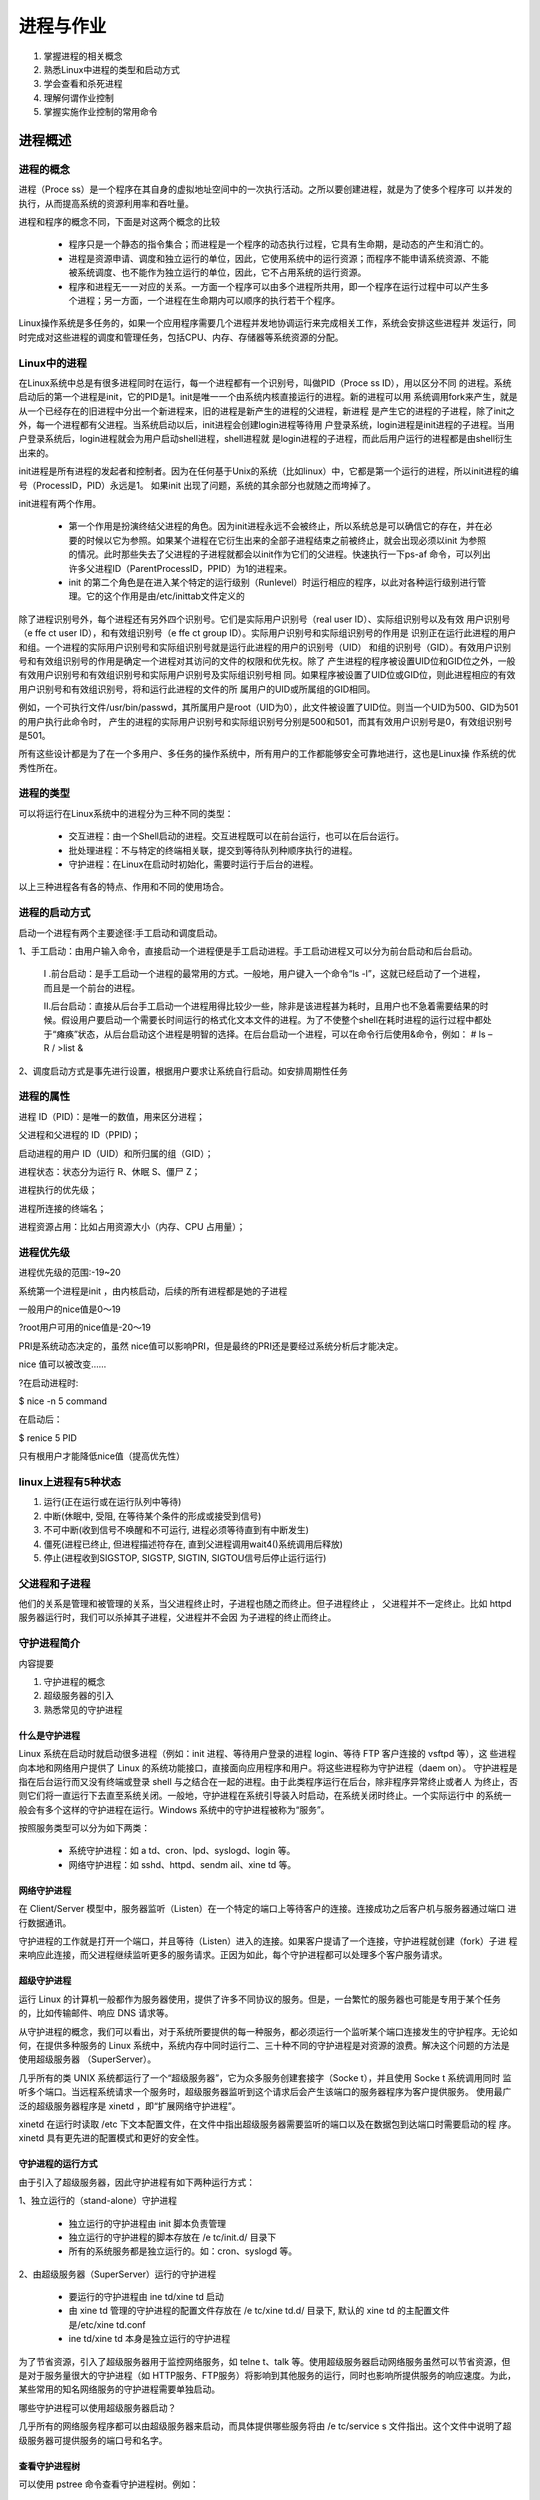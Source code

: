 ============
进程与作业
============

1. 掌握进程的相关概念

2. 熟悉Linux中进程的类型和启动方式

3. 学会查看和杀死进程

4. 理解何谓作业控制

5. 掌握实施作业控制的常用命令



进程概述
==========

进程的概念
-----------
进程（Proce ss）是一个程序在其自身的虚拟地址空间中的一次执行活动。之所以要创建进程，就是为了使多个程序可
以并发的执行，从而提高系统的资源利用率和吞吐量。

进程和程序的概念不同，下面是对这两个概念的比较

 * 程序只是一个静态的指令集合；而进程是一个程序的动态执行过程，它具有生命期，是动态的产生和消亡的。


 * 进程是资源申请、调度和独立运行的单位，因此，它使用系统中的运行资源；而程序不能申请系统资源、不能被系统调度、也不能作为独立运行的单位，因此，它不占用系统的运行资源。


 * 程序和进程无一一对应的关系。一方面一个程序可以由多个进程所共用，即一个程序在运行过程中可以产生多个进程；另一方面，一个进程在生命期内可以顺序的执行若干个程序。


Linux操作系统是多任务的，如果一个应用程序需要几个进程并发地协调运行来完成相关工作，系统会安排这些进程并
发运行，同时完成对这些进程的调度和管理任务，包括CPU、内存、存储器等系统资源的分配。

Linux中的进程
----------------

在Linux系统中总是有很多进程同时在运行，每一个进程都有一个识别号，叫做PID（Proce ss ID），用以区分不同
的进程。系统启动后的第一个进程是init，它的PID是1。init是唯一一个由系统内核直接运行的进程。新的进程可以用
系统调用fork来产生，就是从一个已经存在的旧进程中分出一个新进程来，旧的进程是新产生的进程的父进程，新进程
是产生它的进程的子进程，除了init之外，每一个进程都有父进程。当系统启动以后，init进程会创建login进程等待用
户登录系统，login进程是init进程的子进程。当用户登录系统后，login进程就会为用户启动shell进程，shell进程就
是login进程的子进程，而此后用户运行的进程都是由shell衍生出来的。

init进程是所有进程的发起者和控制者。因为在任何基于Unix的系统（比如linux）中，它都是第一个运行的进程，所以init进程的编号（ProcessID，PID）永远是1。
如果init 出现了问题，系统的其余部分也就随之而垮掉了。


init进程有两个作用。

 * 第一个作用是扮演终结父进程的角色。因为init进程永远不会被终止，所以系统总是可以确信它的存在，并在必要的时候以它为参照。如果某个进程在它衍生出来的全部子进程结束之前被终止，就会出现必须以init 为参照的情况。此时那些失去了父进程的子进程就都会以init作为它们的父进程。快速执行一下ps-af 命令，可以列出许多父进程ID（ParentProcessID，PPID）为1的进程来。


 * init 的第二个角色是在进入某个特定的运行级别（Runlevel）时运行相应的程序，以此对各种运行级别进行管理。它的这个作用是由/etc/inittab文件定义的



除了进程识别号外，每个进程还有另外四个识别号。它们是实际用户识别号（real user ID）、实际组识别号以及有效
用户识别号（e ffe ct user ID），和有效组识别号（e ffe ct group ID）。实际用户识别号和实际组识别号的作用是
识别正在运行此进程的用户和组。一个进程的实际用户识别号和实际组识别号就是运行此进程的用户的识别号（UID）
和组的识别号（GID）。有效用户识别号和有效组识别号的作用是确定一个进程对其访问的文件的权限和优先权。除了
产生进程的程序被设置UID位和GID位之外，一般有效用户识别号和有效组识别号和实际用户识别号及实际组识别号相
同。如果程序被设置了UID位或GID位，则此进程相应的有效用户识别号和有效组识别号，将和运行此进程的文件的所
属用户的UID或所属组的GID相同。

例如，一个可执行文件/usr/bin/passwd，其所属用户是root（UID为0），此文件被设置了UID位。则当一个UID为500、GID为501的用户执行此命令时，
产生的进程的实际用户识别号和实际组识别号分别是500和501，而其有效用户识别号是0，有效组识别号是501。


所有这些设计都是为了在一个多用户、多任务的操作系统中，所有用户的工作都能够安全可靠地进行，这也是Linux操
作系统的优秀性所在。


进程的类型
----------

可以将运行在Linux系统中的进程分为三种不同的类型：

 * 交互进程：由一个Shell启动的进程。交互进程既可以在前台运行，也可以在后台运行。

 * 批处理进程：不与特定的终端相关联，提交到等待队列种顺序执行的进程。

 * 守护进程：在Linux在启动时初始化，需要时运行于后台的进程。

以上三种进程各有各的特点、作用和不同的使用场合。


进程的启动方式
---------------

启动一个进程有两个主要途径∶手工启动和调度启动。

1、手工启动：由用户输入命令，直接启动一个进程便是手工启动进程。手工启动进程又可以分为前台启动和后台启动。

	I .前台启动：是手工启动一个进程的最常用的方式。一般地，用户键入一个命令“ls -l”，这就已经启动了一个进程，而且是一个前台的进程。
	
	II.后台启动：直接从后台手工启动一个进程用得比较少一些，除非是该进程甚为耗时，且用户也不急着需要结果的时候。假设用户要启动一个需要长时间运行的格式化文本文件的进程。为了不使整个shell在耗时进程的运行过程中都处于“瘫痪”状态，从后台启动这个进程是明智的选择。在后台启动一个进程，可以在命令行后使用&命令，例如： \# ls –R / >list &

2、调度启动方式是事先进行设置，根据用户要求让系统自行启动。如安排周期性任务


进程的属性
------------

进程 ID（PID)：是唯一的数值，用来区分进程；

父进程和父进程的 ID（PPID)；

启动进程的用户 ID（UID）和所归属的组（GID）；

进程状态：状态分为运行 R、休眠 S、僵尸 Z；

进程执行的优先级；

进程所连接的终端名；

进程资源占用：比如占用资源大小（内存、CPU 占用量）；


进程优先级
-----------

进程优先级的范围:-19~20

系统第一个进程是init ，由内核启动，后续的所有进程都是她的子进程

一般用户的nice值是0～19

?root用户可用的nice值是-20～19

PRI是系统动态决定的，虽然 nice值可以影响PRI，但是最终的PRI还是要经过系统分析后才能决定。

nice 值可以被改变……

?在启动进程时:

\$ nice -n 5 command

在启动后：

\$ renice 5 PID

只有根用户才能降低nice值（提高优先性）


linux上进程有5种状态
-----------------------

1. 运行(正在运行或在运行队列中等待)

2. 中断(休眠中, 受阻, 在等待某个条件的形成或接受到信号)

3. 不可中断(收到信号不唤醒和不可运行, 进程必须等待直到有中断发生)

4. 僵死(进程已终止, 但进程描述符存在, 直到父进程调用wait4()系统调用后释放)

5. 停止(进程收到SIGSTOP, SIGSTP, SIGTIN, SIGTOU信号后停止运行运行)


父进程和子进程
----------------

他们的关系是管理和被管理的关系，当父进程终止时，子进程也随之而终止。但子进程终止 ，
父进程并不一定终止。比如 httpd 服务器运行时，我们可以杀掉其子进程，父进程并不会因
为子进程的终止而终止。

守护进程简介
--------------

内容提要

1. 守护进程的概念

2. 超级服务器的引入

3. 熟悉常见的守护进程

什么是守护进程
~~~~~~~~~~~~~~~~

Linux 系统在启动时就启动很多进程（例如：init 进程、等待用户登录的进程 login、等待 FTP 客户连接的 vsftpd 等），这
些进程向本地和网络用户提供了 Linux 的系统功能接口，直接面向应用程序和用户。将这些进程称为守护进程（daem on）。
守护进程是指在后台运行而又没有终端或登录 shell 与之结合在一起的进程。由于此类程序运行在后台，除非程序异常终止或者人
为终止，否则它们将一直运行下去直至系统关闭。一般地，守护进程在系统引导装入时启动，在系统关闭时终止。一个实际运行中
的系统一般会有多个这样的守护进程在运行。Windows 系统中的守护进程被称为“服务”。

按照服务类型可以分为如下两类：

 * 系统守护进程：如 a td、cron、lpd、syslogd、login 等。
 
 * 网络守护进程：如 sshd、httpd、sendm ail、xine td 等。

网络守护进程
~~~~~~~~~~~~~~~~~~

在 Client/Server 模型中，服务器监听（Listen）在一个特定的端口上等待客户的连接。连接成功之后客户机与服务器通过端口
进行数据通讯。

守护进程的工作就是打开一个端口，并且等待（Listen）进入的连接。如果客户提请了一个连接，守护进程就创建（fork）子进
程来响应此连接，而父进程继续监听更多的服务请求。正因为如此，每个守护进程都可以处理多个客户服务请求。


超级守护进程
~~~~~~~~~~~~~~~~

运行 Linux 的计算机一般都作为服务器使用，提供了许多不同协议的服务。但是，一台繁忙的服务器也可能是专用于某个任务
的，比如传输邮件、响应 DNS 请求等。

从守护进程的概念，我们可以看出，对于系统所要提供的每一种服务，都必须运行一个监听某个端口连接发生的守护程序。无论如
何，在提供多种服务的 Linux 系统中，系统内存中同时运行二、三十种不同的守护进程是对资源的浪费。解决这个问题的方法是
使用超级服务器 （SuperServer）。

几乎所有的类 UNIX 系统都运行了一个“超级服务器”，它为众多服务创建套接字（Socke t），并且使用 Socke t 系统调用同时
监听多个端口。当远程系统请求一个服务时，超级服务器监听到这个请求后会产生该端口的服务器程序为客户提供服务。
使用最广泛的超级服务器程序是 xinetd ，即“扩展网络守护进程”。

xinetd 在运行时读取 /etc 下文本配置文件，在文件中指出超级服务器需要监听的端口以及在数据包到达端口时需要启动的程
序。 xinetd 具有更先进的配置模式和更好的安全性。


守护进程的运行方式
~~~~~~~~~~~~~~~~~~~

由于引入了超级服务器，因此守护进程有如下两种运行方式：

1、独立运行的（stand-alone）守护进程

 * 独立运行的守护进程由 init 脚本负责管理

 * 独立运行的守护进程的脚本存放在 /e tc/init.d/ 目录下

 * 所有的系统服务都是独立运行的。如：cron、syslogd 等。


2、由超级服务器（SuperServer）运行的守护进程

 * 要运行的守护进程由 ine td/xine td 启动

 * 由 xine td 管理的守护进程的配置文件存放在 /e tc/xine td.d/ 目录下, 默认的 xine td 的主配置文件是/etc/xine td.conf

 * ine td/xine td 本身是独立运行的守护进程

为了节省资源，引入了超级服务器用于监控网络服务，如 telne t、talk 等。使用超级服务器启动网络服务虽然可以节省资源，但
是对于服务量很大的守护进程（如 HTTP服务、FTP服务）将影响到其他服务的运行，同时也影响所提供服务的响应速度。为此，
某些常用的知名网络服务的守护进程需要单独启动。


哪些守护进程可以使用超级服务器启动？

几乎所有的网络服务程序都可以由超级服务器来启动，而具体提供哪些服务将由 /e tc/service s 文件指出。这个文件中说明了超
级服务器可提供服务的端口号和名字。


查看守护进程树
~~~~~~~~~~~~~~~~~~~

可以使用 pstree 命令查看守护进程树。例如：

.. image:: ../_images/process/pstree.png


守护进程的启用和停止
~~~~~~~~~~~~~~~~~~~~

1、独立运行的守护进程的启用和停止

	1)/etc/init.d/server-name start|stop|restart|reload

	2)service server-name start|stop|restart|reload

2、由超级服务器运行的守护进程的启用和停止

	1)修改 /etc/xine td.d/ 目录下的相关文件

	 * 启用服务，使用 disable = no 选项

	 * 停用服务，使用 disable = yes 选项

	2)重新启动超级服务器

 	# /etc/init.d/xinetd restart

 	# service xinetd restart

3、使用 chkconfig 管理启动脚本

可以使用 chk config 命令检查、设置系统的各种服务。此命令实际上是通过操控 /etc/rc[0-6].d 目录下的符号链
接文件对系统的各种服务进行管理。

可以使用 chk config 命令检查、设置系统的各种服务。此命令实际上是通过操控 /etc/rc[0-6].d 目录下的符号链
接文件对系统的各种服务进行管理。

chk config 命令具有如下功能：

添加指定的新服务

清除指定的服务

显示由 chk config 管理的服务

改变服务的运行级别

检查指定服务的启动状态

chk config 命令的格式如下：

 # chkconfig --list [server-name]

 # chkconfig --add server-name

 # chkconfig --del server-name

 # chkconfig [--level <levels>] server-name <on|off|reset|resetpriorities>

其中：

server-name：是由 chk config 命令管理的服务的名字。

--list：显示由 chk config 管理的所有服务。

--level <levels>：指定某服务要在哪个运行级别中开启或关闭，<levels> 的范围在 0-6 之间。

--add：添加由 chk config 进行管理的指定服务。

--del：删除由 chk config 进行管理的指定服务。

on|off：在指定的运行级别，开启或关闭服务。不指定运行级别时，默认的运行级别是 3、4、5。

reset：在指定的运行级别，重置该服务，使其状态返回到操作系统启动时的默认状态。

例如：

1)查看指定的服务在所有运行级别的运行状态。

 # chkconfig --list sendmail

)显示由 chk config 管理的所有服务。

 # chkconfig --list

3)添加一个由chk config管理的服务。

 # chkconfig --add httpd

4)更改指定服务在指定运行级别的运行状态。

 # chkconfig --level 35 httpd on

 # chkconfig httpd on

 # chkconfig --level 4 sendmail off

5)启动或停用由 xine td 运行的服务

 # chkconfig rsync on # 相当于配置文件中的 "disable = no"

 # chkconfig rsync off # 相当于配置文件中的 "disable = yes"


管理开机时守护进程的的启用状态
~~~~~~~~~~~~~~~~~~~~~~~~~~~~~~

若要管理守护进程在计算机启动过程中是否启动，Redhat系列操作系统可以使用 ntsysv。

执行如下命令运行 ntsysv：

 # ntsysv

.. image:: ../_images/process/ntsysv.png


使用 ntsysv 管理开机时守护进程的的启用状态

可以使用上下方向键移动光标选择操作对象，使用空格键激活或终止服务（[*]表示激活；[ ]表示终止）。操作结束单
击“确定”按钮结束（也可以单击“取消”按钮取消操作）。这样在下次启动机器时，修改将生效。


Debian系列操作系统可以使用sysv-rc-conf 

#sysv-rc-conf

.. image:: ../_images/process/sysv-rc-conf.png



作业控制
=============

什么是作业控制
----------------

作业控制是指控制当前正在运行的进程的行为，也称为进程控制。作业控制是Shell的一个特性，使用户能在多个独立进
程间进行切换。例如，用户可以挂起一个正在运行的进程，稍后再恢复它的运行。bash记录所有启动的进程并保持对所
有已启动的进程的跟踪，在每一个正在运行的进程的生命期内的任何时候，用户可以任意地挂起进程或重新启动进程恢
复运行。


例如，当用户使用Vi编辑一个文本文件，并需要中止编辑做其他事情时，利用作业控制，用户可以让编辑器暂时挂起，
返回Shell提示符开始做其他的事情。其他事情做完以后，用户可以重新启动挂起的编辑器，返回到刚才中止的地方，就
像用户从来没有离开编辑器一样。这只是一个例子，作业控制还有许多其他实际的用途。

实施作业控制的常用命令
-----------------------

下表列出了作业控制的常用命令或操作快捷键。

.. image:: ../_images/process/job1.png

这些命令经常用于用户需要在后台运行，而却意外地把它放到了前台启动运行的时候。当一个命令在前台被启动运行
时，它会禁止用户与Shell的交互，直到该命令结束。由于大多数命令的执行都能很快完成，所以一般情况下不会有什么
问题。但是如果要运行的命令要花费很长时间的话，我们通常会把它放到后台，以便能在前台继续输入其他命令。此
时，上面的命令就会派上用场了。


在进行作业控制时经常使用如下的作业标识符：

.. image:: ../_images/process/job2.png

作业控制举例
-------------

下面举一个简单的例子说明作业控制命令的使用。

 \# 列出所有正在运行的作业

 \$ jobs

 \# 在前台运行睡眠进程

 \$ sleep 100000

 \# 使用Ctrl+z挂起

 [1]+ Stopped sleep 100000

 \# 在前台运行睡眠进程

 \$ sleep 200000

 \# 使用Ctrl+z挂起

 [2]+ Stopped sleep 200000

 \# 在后台运行睡眠进程

 \$ sleep 300000 &

 [3] 8941

 \# 运行cat命令

 \$ cat >example

 This is a example.

 \# 使用Ctrl+z挂起

 [4]+ Stopped cat >example

 \# 列出所有正在运行的作业

 \# 第1列是作业号，第2列中的+表示默认作业；-表示第二默认作业，第3列是作业状态

 \$ jobs

 [1] Stopped sleep 100000

 [2]- Stopped sleep 200000

 [3] Running sleep 300000 &

 [4]+ Stopped cat >example

 \# 列出所有正在运行的作业，同时列出进程PID

 \$ jobs -l

 [1] 8939 Stopped sleep 100000

 [2]- 8940 Stopped sleep 200000

 [3] 8941 Running sleep 300000 &

 [4]+ 8942 Stopped cat >example

 \# 将第二默认作业（以-标识）在后台继续运行

 \$ bg %-

 [2]- sleep 200000 &

 \$ jobs -l

 [1]- 8939 Stopped sleep 100000

 [2] 8940 Running sleep 200000 &

 [3] 8941 Running sleep 300000 &

 [4]+ 8942 Stopped cat >example

 \# 将1号作业在后台继续运行

 \$ bg %1

 [1]- sleep 100000 &

 \$ jobs -l

 [1] 8939 Running sleep 100000 &

 [2] 8940 Running sleep 200000 &

 [3]- 8941 Running sleep 300000 &

 [4]+ 8942 Stopped cat >example

 \# 将默认作业（以+标识）在前台继续运行

 \# fg 等同于 fg %+；bg 等同于 bg %+

 \$ fg

 cat >example

 \# 使用Ctrl+d结束进程

 \$ jobs -l

 [1] 8939 Running sleep 100000 &

 [2]- 8940 Running sleep 200000 &

 [3]+ 8941 Running sleep 300000 &

 \# 杀死 1号作业

 \$ kill %1

 \$ jobs -l

 [1] 8939 Terminated sleep 100000

 [2]- 8940 Running sleep 200000 &

 [3]+ 8941 Running sleep 300000 &

 \# 杀死默认作业（以+标识）

 \$ kill %+

 \$ jobs -l

 [2]- 8940 Running sleep 200000 &

 [3]+ 8941 Terminated sleep 300000


断了远程连接后继续执行后台job
------------------------------

我们常常有这样的需求：想退出secureCRT后，能够继续跑自己的进程。为什么会有这样的需求？作为系统管理员，经常遇到这样的问题，用 telnet/ssh 登录了远程的 Linux服务器，需要运行了一些耗时较长的任务，例如批量ping一些网段之类，
有时候却由于网络的不稳定导致任务中途失败，或者需要中途离开，总不会在等它结束吧，如果你退出SSH登陆的话，那么你的任务也会被终止了，岂不是白费精。力了？如何让命令或者任务在后台自己的运行，可以有很多方式实现，向大家都不陌生了，例如nohup，setsid和screen等等，我就简单说说吧。

在我们通过SSH登陆服务器后，一般来说，所做的操作或者命令的输入都是属sshd下的shell的子进程，例如打开个SSH终端，输入ping www.163.com >>output.txt &，然后查看进程情况：

\$ ps -ef|grep ping

sszheng 27491 27467 0 10:20 pts/0    00:00:00 ping www.163.com

sszheng 27535 27467 0 11:40 pts/0    00:00:00 grep ping

很显然它是shell的子进程，命令由一个子shell在后台执行，当前shell（27467）立即取得控制等候用户输入，所以我的grep就可以使用了。后台命令和当前shell的执行是并行的，他们没有互相的依赖、等待关系，所以是异步的并行。现在问题来了，如果ssh退出了，bash结束了，那么这个工作过程如何呢？后台执行的能否继续下去？

这里涉及到两个问题，就是退出ssh后，在我们exit执行的shell时候，会不会向我们后台的jobs发送SIGHUP信号呢？
如果发送了SIGHUP信号，那么所有该shell下运行的进程都会被终止，也就是所希望的后台执行没有实现。在shell的options中，有huponexit这个选项，意思就是退出shell时候，是否发送这个SIGHUP信号？

\$ shopt 

cdable_vars     off

cdspell         off

checkhash       off

checkwinsize    off

cmdhist         on

dotglob         off

execfail        off

expand_aliases on

extdebug        off

extglob         off

extquote        on

failglob        off

force_fignore   on

gnu_errfmt      off

histappend      off

histreedit      off

histverify      off

hostcomplete    on

huponexit       off

interactive_comments    on

lithist         off

login_shell     on

mailwarn        off

no_empty_cmd_completion off

nocaseglob      off

nocasematch     off

nullglob        off

progcomp        on

promptvars      on

restricted_shell    off

shift_verbose   off

sourcepath      on

xpg_echo        off

上面的默认选项中，huponexit off，这个情况时候，当你退出shell时候，后台的程序还会继续运行，但是这个是全局选项，有时候我们往往希望退出shell后，shell发起的进程相应结束了，而不是一直运行，因为有时候你可能开了很多子进程，没有时间去一一关闭吧？？往往这个选项是建议打开的。


huponexit打开后，所以后台进行的jobs，在shell退出后就会相应退出了，但是针对我们特定的任务时候，我们可以对它进行单独操作，可以有下面集中方法。

1、nohup

nohup的用途就是让提交的命令忽略 hangup 信号，使用方法：

$nohup ping www.163.com & 
如果没有重定向输入和输出的话，标准输出和标准错误缺省会被重定向到 nohup.out 文件中。一般像示例一样，加上"&"来将命令同时放入后台运行，也可用">filename 2>&1"来更改缺省的重定向文件名。退出shell后，ping会继续运行，直到命令执行结束。

\$ ps -ef |grep ping     
  
sszheng   5377 5311 0 16:51 pts/1    00:00:00 ping www.163.com

sszheng   5379 5311 0 16:51 pts/1    00:00:00 grep ping

退出shell后，重新登陆查看，ping进程依然在执行，只不过他的PPID变成了1，也就是被init所管理的孤儿进程了，稍后说一下孤儿进程。

\$ ps -ef |grep ping

sszheng   5377     1 0 16:51 ?        00:00:00 ping www.163.com

sszheng   5389 5383 0 16:52 pts/0    00:00:00 grep ping

2、setsid

 nohup是通过忽略 HUP信号来使进程避免中途被中断，也可以用另一种方法，进程是不属于接受 HUP 信号的终端的shell子进程，那么自然也就不会受到 HUP 信号的影响了，真是白猫黑猫，抓到老鼠就是好猫，呵呵，废话多了

shell提供了setsid这个方法

\$setsid ping www.163.com & >>163.txt

\$ ps -ef |grep ping

sszheng   5377     1 0 16:51 ?        00:00:00 ping www.163.com

sszheng   5395     1 0 16:56 ?        00:00:00 ping www.163.com

sszheng   5397 5383 0 16:57 pts/0    00:00:00 grep ping

大家应该注意到，上一个示例中，ping的父进程是5311，当它的父进程退出后，它才被init（PID=1）收养，而setsid直接把ping(pid=5395)给init了，那么就无所谓的shell退出影响了。


3、(&)

再提一下关于subshell的使用，我们知道，将一个或多个命名包含在“()”中就能让这些命令在子 shell 中运行中，当我们将"&"也放入“()”内之后，我们就会发现所提交的作业并不在作业列表中，也就是说，是无法通过jobs来查看的。看看下面的进程id就知道了：

$（ping www.163.com &）

$ ps -ef |grep ping

sszheng   5377     1 0 16:51 ?        00:00:00 ping www.163.com

sszheng   5395     1 0 16:56 ?        00:00:00 ping www.163.com

sszheng   5401     1 0 17:03 pts/0    00:00:00 ping www.163.com

sszheng   5403 5383 0 17:03 pts/0    00:00:00 grep ping

可以看到，执行的5401的父进程是init了，这样子也可以达到忽略hup信号的目的了。


说到这里，相信大家都略明白后台执行的方法了，简单说下原理：bash进程终止后，init进程会接管父进程留下的这些“孤儿进程”，所以PPID是1了，孤儿进程不是僵尸进程，下面是他们的概念和区别

 * 僵尸进程：一个子进程在其父进程还没有调用wait()或waitpid()的情况下退出。这个子进程就是僵尸进程。

 * 孤儿进程：一个父进程退出，而它的一个或多个子进程还在运行，那么那些子进程将成为孤儿进程。孤儿进程将被init进程(进程号为1)所收养，并由init进程对它们完成状态收集工作。
